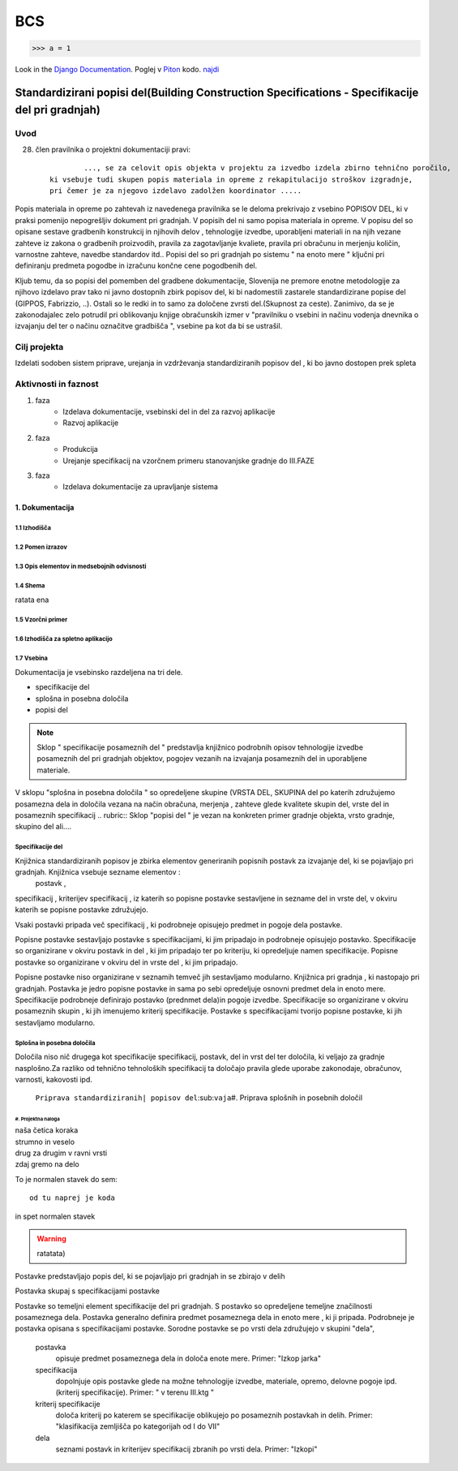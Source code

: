 ***
BCS
***

>>> a = 1

Look in the `Django Documentation`_.
Poglej v Piton_ kodo.
`najdi <http://www.najdi.si/>`_

 

	.. literalinclude:: index.rst
	   :lines: 1,3,5-15
	   :emphasize-lines:14


Standardizirani popisi del(Building Construction Specifications - Specifikacije del pri gradnjah)
################################################################

Uvod 
****
28. člen pravilnika o projektni dokumentaciji pravi::

	 	 ..., se za celovit opis objekta v projektu za izvedbo izdela zbirno tehnično poročilo,
	 ki vsebuje tudi skupen popis materiala in opreme z rekapitulacijo stroškov izgradnje, 
	 pri čemer je za njegovo izdelavo zadolžen koordinator .....


Popis materiala in opreme po zahtevah iz navedenega pravilnika  se le deloma prekrivajo z vsebino POPISOV DEL, ki v praksi pomenijo nepogrešljiv dokument pri gradnjah. V popisih del ni samo popisa materiala in opreme. V popisu del so opisane sestave gradbenih konstrukcij in njihovih delov , tehnologije izvedbe, uporabljeni materiali in na njih vezane zahteve iz zakona o gradbenih proizvodih, pravila za zagotavljanje kvaliete, pravila pri obračunu in merjenju količin, varnostne zahteve, navedbe standardov itd..
Popisi del so pri gradnjah po sistemu " na enoto mere " ključni pri definiranju predmeta pogodbe in izračunu končne cene pogodbenih del.

Kljub temu, da so popisi del pomemben del gradbene dokumentacije, Slovenija ne premore enotne metodologije za njihovo izdelavo prav tako ni javno dostopnih zbirk popisov del, ki bi nadomestili zastarele standardizirane popise del (GIPPOS, Fabrizzio, ..). Ostali so le redki in to samo za določene zvrsti del.(Skupnost za ceste).
Zanimivo, da se je zakonodajalec zelo potrudil pri oblikovanju knjige obračunskih izmer v "pravilniku o vsebini in načinu vodenja dnevnika o izvajanju del ter o načinu označitve gradbišča ", vsebine pa kot da bi se ustrašil.

Cilj projekta
*************
Izdelati sodoben sistem priprave, urejanja in vzdrževanja standardiziranih popisov del , ki bo javno dostopen prek spleta 

Aktivnosti in faznost
*********************
1. faza
	* Izdelava dokumentacije,  vsebinski del in del za razvoj aplikacije  
	* Razvoj aplikacije 
2. faza
	* Produkcija
	* Urejanje specifikacij na vzorčnem primeru stanovanjske gradnje do III.FAZE
3. faza 
	* Izdelava dokumentacije za upravljanje sistema
		 
1. Dokumentacija 
================

1.1 Izhodišča
-------------
	
1.2 Pomen izrazov
-----------------
.. glossary::

	standardizirani popisi del
		urejeni seznami podrobno opisanih posameznih del, ki nastopajo pri gradnjah
	postavka
		osnovni opis posameznega dela
	specifikacija
		dodatni opis postavk
	kriterij specifikacije
		kriterij po katerem določamo dopolnilno specifikacijodoloča kriterij po katerem se specifikacije oblikujejo  po posameznih postavkah in delih. Primer: "klasifikacija zemljišča po kategorijah od I do VII"  	
	določila
		opis zahtev in pravil vezanih na izvedbo postavke
	kriterij določila



	dela
			osnovna skupina sorodnih posameznih postavk. Primer: "Izkopi"     

1.3 Opis elementov in medsebojnih odvisnosti
--------------------------------------------
1.4 Shema
---------

ratata ena

1.5 Vzorčni primer
------------------

1.6 Izhodišča za spletno aplikacijo
-----------------------------------

1.7 Vsebina
-----------

Dokumentacija je vsebinsko razdeljena na tri dele.

* specifikacije del
* splošna in posebna določila
* popisi del

.. note:: Sklop " specifikacije posameznih del " predstavlja knjižnico podrobnih opisov tehnologije izvedbe posameznih del pri gradnjah objektov, pogojev vezanih na izvajanja posameznih del in uporabljene materiale.
.. note::
V sklopu "splošna in posebna določila " so opredeljene skupine (VRSTA DEL, SKUPINA del po katerih združujemo posamezna dela in določila vezana na  način obračuna, merjenja , zahteve glede kvalitete skupin del, vrste del in posameznih specifikacij
.. rubric:: Sklop "popisi del " je vezan na konkreten primer gradnje objekta, vrsto gradnje, skupino del ali....



Specifikacije del 
----------------------------


Knjižnica standardiziranih popisov je zbirka elementov generiranih popisnih postavk za izvajanje del, ki se pojavljajo pri gradnjah. Knjižnica vsebuje sezname elementov :
 postavk ,
specifikacij ,
kriterijev specifikacij ,
iz katerih so popisne postavke sestavljene in sezname
del  
in vrste del, 
v okviru katerih se popisne postavke združujejo. 

Vsaki postavki pripada več specifikacij , ki podrobneje opisujejo predmet in pogoje dela postavke. 

Popisne postavke sestavljajo postavke s specifikacijami, ki jim pripadajo in podrobneje opisujejo postavko. Specifikacije so organizirane v  okviru postavk in del , ki jim pripadajo ter po kriteriju, ki opredeljuje namen specifikacije.   
Popisne postavke so organizirane v okviru del in vrste del , ki jim pripadajo.

Popisne postavke niso organizirane v seznamih temveč jih sestavljamo modularno. 
Knjižnica  pri gradnja , ki nastopajo pri gradnjah. Postavka je jedro popisne postavke in sama po sebi opredeljuje osnovni predmet dela in enoto mere.
Specifikacije podrobneje definirajo postavko (prednmet dela)in pogoje izvedbe. Specifikacije so organizirane v okviru posameznih skupin , ki jih imenujemo kriterij specifikacije.
Postavke s specifikacijami tvorijo popisne postavke, ki jih sestavljamo modularno.

Splošna in posebna določila
----------------------------

Določila niso nič drugega kot specifikacije specifikacij, postavk, del in vrst del ter določila, ki veljajo za gradnje nasplošno.Za razliko od tehnično tehnoloških specifikacij ta določajo pravila glede uporabe zakonodaje, obračunov, varnosti, kakovosti ipd.



















	``Priprava standardiziranih| popisov del``\:sub:``vaja``\
	#. Priprava splošnih in posebnih določil

#. Projektna naloga
___________________


| naša četica koraka
| strumno in veselo
| drug za drugim v ravni vrsti
| zdaj gremo na delo

To je normalen stavek do sem::

	od tu naprej je koda

in spet normalen stavek	

.. warning:: ratatata)



Postavke predstavljajo popis del, ki se pojavljajo pri gradnjah in se zbirajo v delih

Postavka skupaj s specifikacijami postavke 


Postavke so temeljni element specifikacije del pri gradnjah.  S postavko so opredeljene temeljne značilnosti posameznega dela. Postavka generalno definira predmet posameznega dela in enoto mere , ki ji pripada. Podrobneje je postavka opisana s specifikacijami postavke. Sorodne postavke se po vrsti dela združujejo v skupini "dela",  


	postavka
		opisuje  predmet posameznega dela in določa enote mere. Primer: "Izkop jarka"  
	specifikacija
		dopolnjuje opis postavke glede na možne tehnologije izvedbe, materiale, opremo, delovne pogoje ipd.(kriterij specifikacije). Primer: " v terenu III.ktg "
	kriterij specifikacije
		določa kriterij po katerem se specifikacije oblikujejo  po posameznih postavkah in delih. Primer: "klasifikacija zemljišča po kategorijah od I do VII"  	
	dela
			seznami postavk in kriterijev specifikacij zbranih po vrsti dela. Primer: "Izkopi"     

.. _Django Documentation: http://docs.djangoproject.com


.. _Piton: http://najdi.si




























